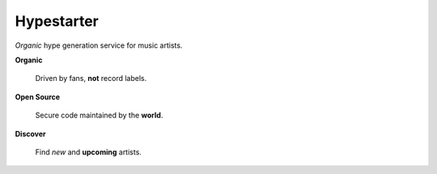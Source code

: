 ===========
Hypestarter
===========

*Organic* hype generation service for music artists.


**Organic**

	Driven by fans, **not** record labels.


**Open Source**

	Secure code maintained by the **world**.


**Discover**

	Find *new* and **upcoming** artists.
